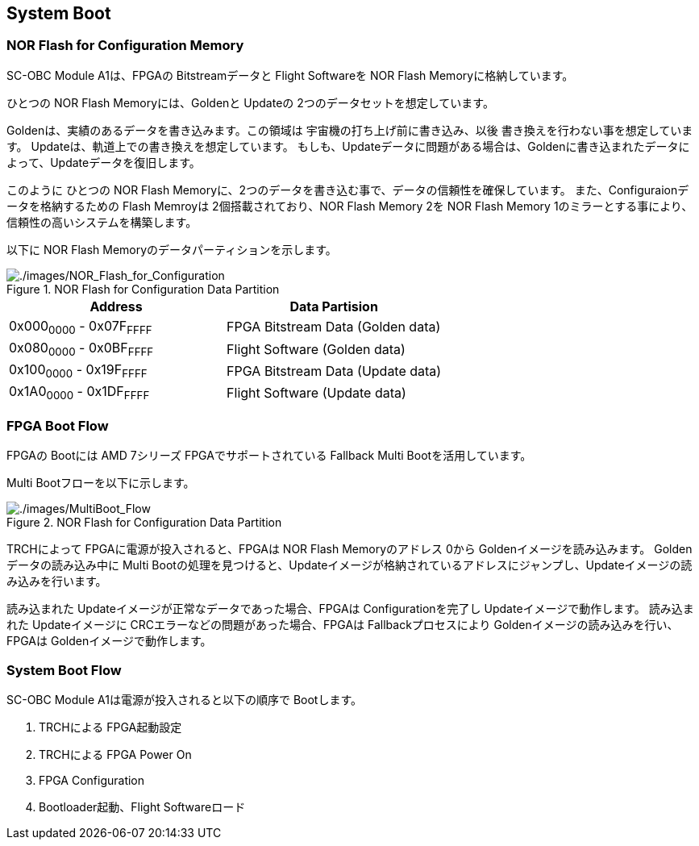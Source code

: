 == System Boot

=== NOR Flash for Configuration Memory

SC-OBC Module A1は、FPGAの Bitstreamデータと Flight Softwareを NOR Flash
Memoryに格納しています。

ひとつの NOR Flash Memoryには、Goldenと Updateの
2つのデータセットを想定しています。

Goldenは、実績のあるデータを書き込みます。この領域は
宇宙機の打ち上げ前に書き込み、以後
書き換えを行わない事を想定しています。
Updateは、軌道上での書き換えを想定しています。
もしも、Updateデータに問題がある場合は、Goldenに書き込まれたデータによって、Updateデータを復旧します。

このように ひとつの NOR Flash
Memoryに、2つのデータを書き込む事で、データの信頼性を確保しています。
また、Configuraionデータを格納するための Flash Memroyは
2個搭載されており、NOR Flash Memory 2を NOR Flash Memory
1のミラーとする事により、信頼性の高いシステムを構築します。

以下に NOR Flash Memoryのデータパーティションを示します。

.NOR Flash for Configuration Data Partition
image::./images/NOR_Flash_for_Configuration.svg[./images/NOR_Flash_for_Configuration]

[cols=",",options="header",]
|===
|Address |Data Partision
|0x000~0000~ - 0x07F~FFFF~ |FPGA Bitstream Data (Golden data)
|0x080~0000~ - 0x0BF~FFFF~ |Flight Software (Golden data)
|0x100~0000~ - 0x19F~FFFF~ |FPGA Bitstream Data (Update data)
|0x1A0~0000~ - 0x1DF~FFFF~ |Flight Software (Update data)
|===

=== FPGA Boot Flow

FPGAの Bootには AMD 7シリーズ FPGAでサポートされている Fallback Multi
Bootを活用しています。

Multi Bootフローを以下に示します。

.NOR Flash for Configuration Data Partition
image::./images/MultiBoot_Flow.svg[./images/MultiBoot_Flow]

TRCHによって FPGAに電源が投入されると、FPGAは NOR Flash Memoryのアドレス
0から Goldenイメージを読み込みます。 Goldenデータの読み込み中に Multi
Bootの処理を見つけると、Updateイメージが格納されているアドレスにジャンプし、Updateイメージの読み込みを行います。

読み込まれた Updateイメージが正常なデータであった場合、FPGAは
Configurationを完了し Updateイメージで動作します。 読み込まれた
Updateイメージに CRCエラーなどの問題があった場合、FPGAは
Fallbackプロセスにより Goldenイメージの読み込みを行い、FPGAは
Goldenイメージで動作します。

=== System Boot Flow

SC-OBC Module A1は電源が投入されると以下の順序で Bootします。

. TRCHによる FPGA起動設定
. TRCHによる FPGA Power On
. FPGA Configuration
. Bootloader起動、Flight Softwareロード
